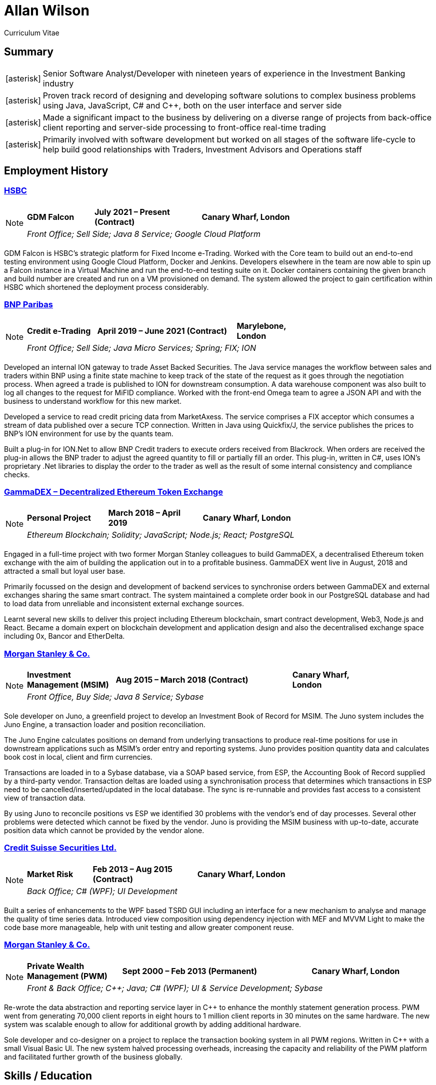 = Allan Wilson
:icons: font
:stylesheet: stylesheets/monospace.css
:pdf-theme: pdf-themes/cv-theme.yml
:pdf-fontsdir: pdf-themes/fonts
:nofooter:

ifdef::backend-html5[]
Curriculum Vitae
endif::[]

== Summary
[horizontal]
icon:asterisk[]:: Senior Software Analyst/Developer with nineteen years of experience in the Investment Banking industry
icon:asterisk[]:: Proven track record of designing and developing software solutions to complex business problems using Java, JavaScript, C# and C++, both on the user interface and server side
icon:asterisk[]:: Made a significant impact to the business by delivering on a diverse range of projects from back-office client reporting and server-side processing to front-office real-time trading
icon:asterisk[]:: Primarily involved with software development but worked on all stages of the software life-cycle to help build good relationships with Traders, Investment Advisors and Operations staff

== Employment History

// Section header for web output
ifdef::backend-html5[]
=== https://www.hsbc.co.uk[HSBC]

[NOTE]
====
[frame=none]
[grid=none]
[cols="<25,^40,>35"]
|===
|*GDM Falcon*|*July 2021 – Present (Contract)*|*Canary Wharf, London*
3+|_Front Office; Sell Side; Java 8 Service; Google Cloud Platform_
|===
====
endif::[]

// Same as above but for PDF output
ifdef::backend-pdf[]
[frame=topbot]
[grid=none]
[cols="<1,^2,>1"]
|===
|*HSBC*|*July 2021 – Present (Contract)*|*Canary Wharf, London*
3+|GDM Falcon
3+|_Front Office; Sell Side; Java 8 Service; Google Cloud Platform_
|===
endif::[]

GDM Falcon is HSBC's strategic platform for Fixed Income e-Trading.
Worked with the Core team to build out an end-to-end testing environment using Google Cloud Platform, Docker and Jenkins.
Developers elsewhere in the team are now able to spin up a Falcon instance in a Virtual Machine and run the end-to-end testing suite on it.
Docker containers containing the given branch and build number are created and run on a VM provisioned on demand.
The system allowed the project to gain certification within HSBC which shortened the deployment process considerably.

ifdef::backend-html5[]
=== https://www.bnpparibas.co.uk[BNP Paribas]

[NOTE]
====
[frame=none]
[grid=none]
[cols="<1,^2,>1"]
|===
|*Credit e-Trading*|*April 2019 – June 2021 (Contract)*|*Marylebone, London*
3+|_Front Office; Sell Side; Java Micro Services; Spring; FIX; ION_
|===
====
endif::[]

ifdef::backend-pdf[]
[frame=topbot]
[grid=none]
[cols="<1,^2,>1"]
|===
|*BNP Paribas*|*April 2019 – June 2021 (Contract)*|*Marylebone, London*
3+|Credit e-Trading
3+|_Front Office; Sell Side; Java Micro Services; Spring; FIX; ION_
|===
endif::[]

Developed an internal ION gateway to trade Asset Backed Securities.
The Java service manages the workflow between sales and traders within BNP using a finite state machine to keep track of the state of the request as it goes through the negotiation process.
When agreed a trade is published to ION for downstream consumption.
A data warehouse component was also built to log all changes to the request for MiFID compliance.
Worked with the front-end Omega team to agree a JSON API and with the business to understand workflow for this new market.

Developed a service to read credit pricing data from MarketAxess.
The service comprises a FIX acceptor which consumes a stream of data published over a secure TCP connection.
Written in Java using Quickfix/J, the service publishes the prices to BNP’s ION environment for use by the quants team.

Built a plug-in for ION.Net to allow BNP Credit traders to execute orders received from Blackrock.
When orders are received the plug-in allows the BNP trader to adjust the agreed quantity to fill or partially fill an order.
This plug-in, written in C#, uses ION’s proprietary .Net libraries to display the order to the trader as well as the result of some internal consistency and compliance checks.

ifdef::backend-html5[]
=== https://demo.gammadex.com[GammaDEX – Decentralized Ethereum Token Exchange]

[NOTE]
====
[frame=none]
[grid=none]
[cols="<30,^35,>35"]
|===
|*Personal Project*
|*March 2018 – April 2019*
|*Canary Wharf, London*
3+|_Ethereum Blockchain; Solidity; JavaScript; Node.js; React; PostgreSQL_
|===
====
endif::[]

ifdef::backend-pdf[]
[frame=topbot]
[grid=none]
[cols="<1,^2,>1"]
|===
|*GammaDex*
|*March 2018 – April 2019*
|*Canary Wharf, London*
3+|Decentralized Ethereum Token Exchange - Personal Project
3+|_Ethereum Blockchain; Solidity; JavaScript; Node.js; React; PostgreSQL_
|===
endif::[]

Engaged in a full-time project with two former Morgan Stanley colleagues to build GammaDEX, a decentralised Ethereum token exchange with the aim of building the application out in to a profitable business.
GammaDEX went live in August, 2018 and attracted a small but loyal user base.

Primarily focussed on the design and development of backend services to synchronise orders between GammaDEX and external exchanges sharing the same smart contract.
The system maintained a complete order book in our PostgreSQL database and had to load data from unreliable and inconsistent external exchange sources.

Learnt several new skills to deliver this project including Ethereum blockchain, smart contract development, Web3, Node.js and React.
Became a domain expert on blockchain development and application design and also the decentralised exchange space including 0x, Bancor and EtherDelta.

ifdef::backend-html5[]
=== https://www.morganstanley.com[Morgan Stanley & Co.]

[NOTE]
====
[frame=none]
[grid=none]
[cols="<1,^2,>1"]
|===
|*Investment Management (MSIM)*
|*Aug 2015 – March 2018 (Contract)*
|*Canary Wharf, London*
3+|_Front Office, Buy Side; Java 8 Service; Sybase_
|===
====
endif::[]

ifdef::backend-pdf[]
[frame=topbot]
[grid=none]
[cols="<1,^2,>1"]
|===
|*Morgan Stanley & Co.*|*Aug 2015 – March 2018 (Contract)*|*Canary Wharf, London*
3+|Investment Management (MSIM)
3+|_Front Office, Buy Side; Java 8 Service; Sybase_
|===
endif::[]

Sole developer on Juno, a greenfield project to develop an Investment Book of Record for MSIM.
The Juno system includes the Juno Engine, a transaction loader and position reconciliation.

The Juno Engine calculates positions on demand from underlying transactions to produce real-time positions for use in downstream applications such as MSIM’s order entry and reporting systems.
Juno provides position quantity data and calculates book cost in local, client and firm currencies.

Transactions are loaded in to a Sybase database, via a SOAP based service, from ESP, the Accounting Book of Record supplied by a third-party vendor.
Transaction deltas are loaded using a synchronisation process that determines which transactions in ESP need to be cancelled/inserted/updated in the local database.
The sync is re-runnable and provides fast access to a consistent view of transaction data.

By using Juno to reconcile positions vs ESP we identified 30 problems with the vendor’s end of day processes.
Several other problems were detected which cannot be fixed by the vendor.
Juno is providing the MSIM business with up-to-date, accurate position data which cannot be provided by the vendor alone.

ifdef::backend-html5[]
=== https://www.credit-suisse.com[Credit Suisse Securities Ltd.]

[NOTE]
====
[frame=none]
[grid=none]
[cols="<25,^40,>35"]
|===
|*Market Risk*
|*Feb 2013 – Aug 2015 (Contract)*
|*Canary Wharf, London*
3+|_Back Office; C# (WPF); UI Development_
|===
====
endif::[]

ifdef::backend-pdf[]
[frame=topbot]
[grid=none]
[cols="<1,^2,>1"]
|===
|*Credit Suisse Securities*|*Feb 2013 – Aug 2015 (Contract)*|*Canary Wharf, London*
3+|Market Risk
3+|_Back Office; C# (WPF); UI Development_
|===
endif::[]

Built a series of enhancements to the WPF based TSRD GUI including an interface for a new mechanism to analyse and manage the quality of time series data.
Introduced view composition using dependency injection with MEF and MVVM Light to make the code base more manageable, help with unit testing and allow greater component reuse.

ifdef::backend-html5[]
=== https://www.morganstanley.com[Morgan Stanley & Co.]

[NOTE]
====
[frame=none]
[grid=none]
[cols="<1,^2,>1"]
|===
|*Private Wealth Management (PWM)*
|*Sept 2000 – Feb 2013 (Permanent)*
|*Canary Wharf, London*
3+|_Front & Back Office; C++; Java; C# (WPF); UI & Service Development; Sybase_
|===
====
endif::[]

ifdef::backend-pdf[]
[frame=topbot]
[grid=none]
[cols="<1,^2,>1"]
|===
|*Morgan Stanley & Co.*|*Sept 2000 – Feb 2013 (Permanent)*|*Canary Wharf, London*
3+|Private Wealth Management (PWM)
3+|_Front & Back Office; C++; Java; C# (WPF); UI & Service Development; Sybase_
|===
endif::[]

Re-wrote the data abstraction and reporting service layer in C++ to enhance the monthly statement generation process.
PWM went from generating 70,000 client reports in eight hours to 1 million client reports in 30 minutes on the same hardware.
The new system was scalable enough to allow for additional growth by adding additional hardware.

Sole developer and co-designer on a project to replace the transaction booking system in all PWM regions.
Written in C++ with a small Visual Basic UI.
The new system halved processing overheads, increasing the capacity and reliability of the PWM platform and facilitated further growth of the business globally.

== Skills / Education

[frame=none]
[grid=none]
[cols="1,3"]
|===
|*Server Technologies*
|Java 11; C/C++; JavaScript (Node.js); PostgreSQL/Sybase/Informix; FIX; ION; Spring; Ethereum Blockchain; Solidity; Docker; Google Cloud Platform

|*UI Technologies*
|C# (WPF); Infragistics; Vaadin; JavaScript (Angular.js, React, Redux); Web3

|*Business Knowledge*
|Investment Banking; Market Risk; Portfolio Accounting; Financial Products (incl. Equities, Bonds, Mutual Funds, Listed Options); Data Mining

|*Academic Achievements*
|BSc (Hons.) Computing Systems 2:1 from The Nottingham Trent University; 3 A-Levels
|===

ifdef::backend-html5[]
== See Also

[horizontal]
icon:github-square[size=2x]:: https://github.com/akwilson[GitHub]
icon:linkedin[size=2x]:: https://www.linkedin.com/in/allan-wilson-b5932351/[LinkedIn]
endif::[]

